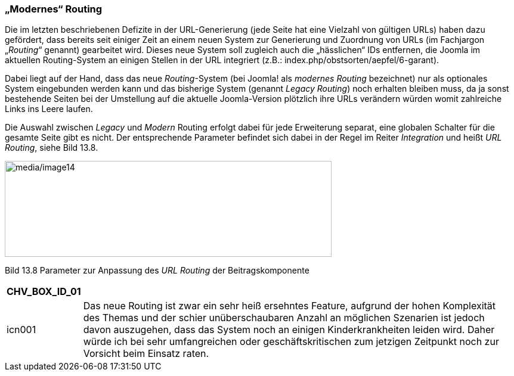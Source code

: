 === „Modernes“ Routing

Die im letzten beschriebenen Defizite in der URL-Generierung (jede Seite
hat eine Vielzahl von gültigen URLs) haben dazu gefördert, dass bereits
seit einiger Zeit an einem neuen System zur Generierung und Zuordnung
von URLs (im Fachjargon „_Routing_“ genannt) gearbeitet wird. Dieses
neue System soll zugleich auch die „hässlichen“ IDs entfernen, die
Joomla im aktuellen Routing-System an einigen Stellen in der URL
integriert (z.B.: index.php/obstsorten/aepfel/6-garant).

Dabei liegt auf der Hand, dass das neue _Routing_-System (bei Joomla!
als _modernes Routing_ bezeichnet) nur als optionales System eingebunden
werden kann und das bisherige System (genannt _Legacy Routing_) noch
erhalten bleiben muss, da ja sonst bestehende Seiten bei der Umstellung
auf die aktuelle Joomla-Version plötzlich ihre URLs verändern würden
womit zahlreiche Links ins Leere laufen.

Die Auswahl zwischen _Legacy_ und _Modern_ Routing erfolgt dabei für
jede Erweiterung separat, eine globalen Schalter für die gesamte Seite
gibt es nicht. Der entsprechende Parameter befindet sich dabei in der
Regel im Reiter _Integration_ und heißt _URL Routing_, siehe Bild 13.8.

image:media/image14.png[media/image14,width=548,height=161]

Bild 13.8 Parameter zur Anpassung des _URL Routing_ der
Beitragskomponente

[width="99%",cols="14%,86%",options="header",]
|===
|CHV++_++BOX++_++ID++_++01 |
|icn001 |Das neue Routing ist zwar ein sehr heiß ersehntes Feature,
aufgrund der hohen Komplexität des Themas und der schier
unüberschaubaren Anzahl an möglichen Szenarien ist jedoch davon
auszugehen, dass das System noch an einigen Kinderkrankheiten leiden
wird. Daher würde ich bei sehr umfangreichen oder geschäftskritischen
zum jetzigen Zeitpunkt noch zur Vorsicht beim Einsatz raten.
|===
